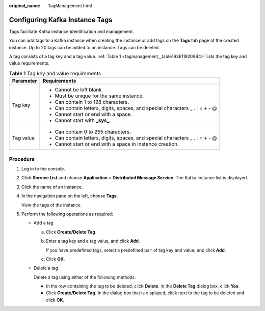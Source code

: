 :original_name: TagManagement.html

.. _TagManagement:

Configuring Kafka Instance Tags
===============================

Tags facilitate Kafka instance identification and management.

You can add tags to a Kafka instance when creating the instance or add tags on the **Tags** tab page of the created instance. Up to 20 tags can be added to an instance. Tags can be deleted.

A tag consists of a tag key and a tag value. :ref:`Table 1 <tagmanagement__table193611920984>` lists the tag key and value requirements.

.. _tagmanagement__table193611920984:

.. table:: **Table 1** Tag key and value requirements

   +-----------------------------------+-------------------------------------------------------------------------------+
   | Parameter                         | Requirements                                                                  |
   +===================================+===============================================================================+
   | Tag key                           | -  Cannot be left blank.                                                      |
   |                                   | -  Must be unique for the same instance.                                      |
   |                                   | -  Can contain 1 to 128 characters.                                           |
   |                                   | -  Can contain letters, digits, spaces, and special characters \_ . : = + - @ |
   |                                   | -  Cannot start or end with a space.                                          |
   |                                   | -  Cannot start with **\_sys\_**.                                             |
   +-----------------------------------+-------------------------------------------------------------------------------+
   | Tag value                         | -  Can contain 0 to 255 characters.                                           |
   |                                   | -  Can contain letters, digits, spaces, and special characters \_ . : = + - @ |
   |                                   | -  Cannot start or end with a space in instance creation.                     |
   +-----------------------------------+-------------------------------------------------------------------------------+

Procedure
---------

#. Log in to the console.

#. Click **Service List** and choose **Application** > **Distributed Message Service**. The Kafka instance list is displayed.

#. Click the name of an instance.

#. In the navigation pane on the left, choose **Tags**.

   View the tags of the instance.

#. Perform the following operations as required:

   -  Add a tag

      a. Click **Create/Delete Tag**.

      b. Enter a tag key and a tag value, and click **Add**.

         If you have predefined tags, select a predefined pair of tag key and value, and click **Add**.

      c. Click **OK**.

   -  Delete a tag

      Delete a tag using either of the following methods:

      -  In the row containing the tag to be deleted, click **Delete**. In the **Delete Tag** dialog box, click **Yes**.
      -  Click **Create/Delete Tag**. In the dialog box that is displayed, click |image1| next to the tag to be deleted and click **OK**.

.. |image1| image:: /_static/images/en-us_image_0000001427644729.png
